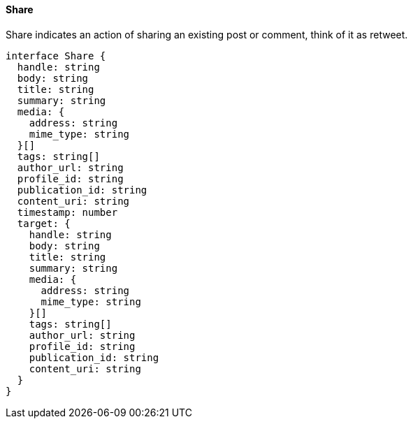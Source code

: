 ==== Share

Share indicates an action of sharing an existing post or comment, think of it as retweet.

[,typescript]
----
interface Share {
  handle: string
  body: string
  title: string
  summary: string
  media: {
    address: string
    mime_type: string
  }[]
  tags: string[]
  author_url: string
  profile_id: string
  publication_id: string
  content_uri: string
  timestamp: number
  target: {
    handle: string
    body: string
    title: string
    summary: string
    media: {
      address: string
      mime_type: string
    }[]
    tags: string[]
    author_url: string
    profile_id: string
    publication_id: string
    content_uri: string
  }
}
----
